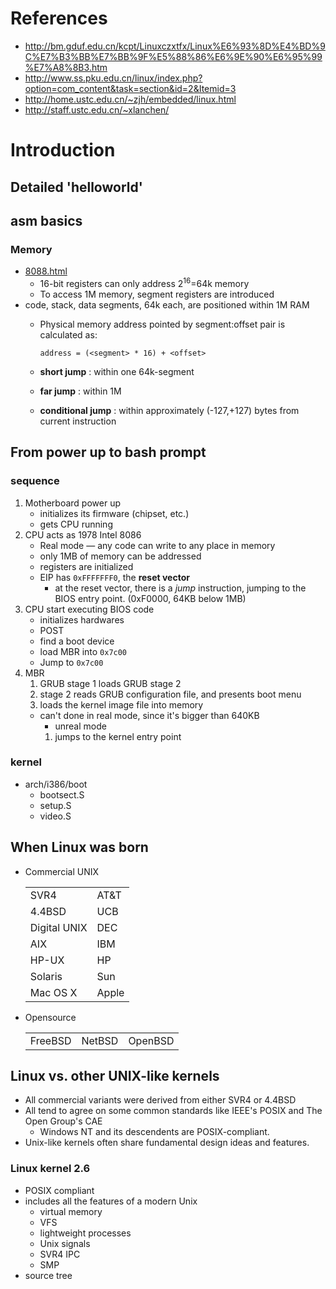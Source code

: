 * References
  - http://bm.gduf.edu.cn/kcpt/Linuxczxtfx/Linux%E6%93%8D%E4%BD%9C%E7%B3%BB%E7%BB%9F%E5%88%86%E6%9E%90%E6%95%99%E7%A8%8B3.htm
  - http://www.ss.pku.edu.cn/linux/index.php?option=com_content&task=section&id=2&Itemid=3
  - http://home.ustc.edu.cn/~zjh/embedded/linux.html
  - http://staff.ustc.edu.cn/~xlanchen/
* Introduction
** Detailed 'helloworld'
** asm basics
*** Memory
    - [[http://www.cpu-world.com/Arch/8088.html][8088.html]]
      - 16-bit registers can only address 2^16=64k memory
      - To access 1M memory, segment registers are introduced
	- code, stack, data segments, 64k each, are positioned within 1M RAM
      - Physical memory address pointed by segment:offset pair is calculated as:
        : address = (<segment> * 16) + <offset>
      - *short jump* : within one 64k-segment
      - *far jump* : within 1M
      - *conditional jump* : within approximately (-127,+127) bytes from current instruction
   
** From power up to bash prompt
*** sequence
    1. Motherboard power up
       - initializes its firmware (chipset, etc.)
       - gets CPU running
    2. CPU acts as 1978 Intel 8086
       - Real mode --- any code can write to any place in memory
       - only 1MB of memory can be addressed
       - registers are initialized
	 - EIP has =0xFFFFFFF0=, the *reset vector*
           - at the reset vector, there is a /jump/ instruction, jumping to the BIOS entry
             point. (0xF0000, 64KB below 1MB)
    3. CPU start executing BIOS code
       - initializes hardwares
       - POST
       - find a boot device
       - load MBR into =0x7c00=
       - Jump to =0x7c00=
    4. MBR
       1. GRUB stage 1 loads GRUB stage 2
       2. stage 2 reads GRUB configuration file, and presents boot menu
       3. loads the kernel image file into memory
	  - can't done in real mode, since it's bigger than 640KB
            - unreal mode
       4. jumps to the kernel entry point
	     
*** kernel
   - arch/i386/boot
     - bootsect.S
     - setup.S
     - video.S
** When Linux was born
   - Commercial UNIX
     | SVR4         | AT&T  |
     | 4.4BSD       | UCB   |
     | Digital UNIX | DEC   |
     | AIX          | IBM   |
     | HP-UX        | HP    |
     | Solaris      | Sun   |
     | Mac OS X     | Apple |
   - Opensource 
     | FreeBSD | NetBSD | OpenBSD |
** Linux vs. other UNIX-like kernels
   - All commercial variants were derived from either SVR4 or 4.4BSD
   - All tend to agree on some common standards like IEEE's POSIX and The Open Group's CAE
     - Windows NT and its descendents are POSIX-compliant.
   - Unix-like kernels often share fundamental design ideas and features.
*** Linux kernel 2.6 
    - POSIX compliant
    - includes all the features of a modern Unix
      - virtual memory
      - VFS
      - lightweight processes
      - Unix signals
      - SVR4 IPC
      - SMP
    - source tree
   
